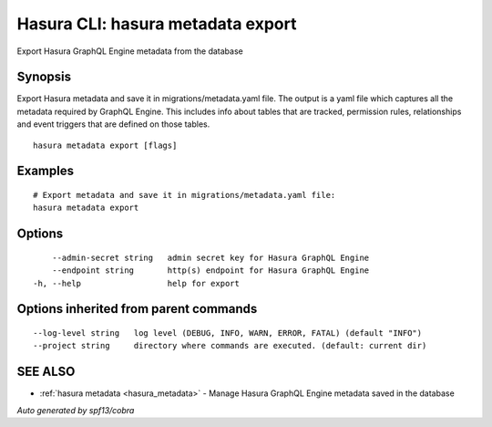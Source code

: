 .. _hasura_metadata_export:

Hasura CLI: hasura metadata export
----------------------------------

Export Hasura GraphQL Engine metadata from the database

Synopsis
~~~~~~~~


Export Hasura metadata and save it in migrations/metadata.yaml file.
The output is a yaml file which captures all the metadata required 
by GraphQL Engine. This includes info about tables that are tracked,
permission rules, relationships and event triggers that are defined 
on those tables.

::

  hasura metadata export [flags]

Examples
~~~~~~~~

::

    # Export metadata and save it in migrations/metadata.yaml file:
    hasura metadata export

Options
~~~~~~~

::

      --admin-secret string   admin secret key for Hasura GraphQL Engine
      --endpoint string       http(s) endpoint for Hasura GraphQL Engine
  -h, --help                  help for export

Options inherited from parent commands
~~~~~~~~~~~~~~~~~~~~~~~~~~~~~~~~~~~~~~

::

      --log-level string   log level (DEBUG, INFO, WARN, ERROR, FATAL) (default "INFO")
      --project string     directory where commands are executed. (default: current dir)

SEE ALSO
~~~~~~~~

* :ref:`hasura metadata <hasura_metadata>` 	 - Manage Hasura GraphQL Engine metadata saved in the database

*Auto generated by spf13/cobra*
